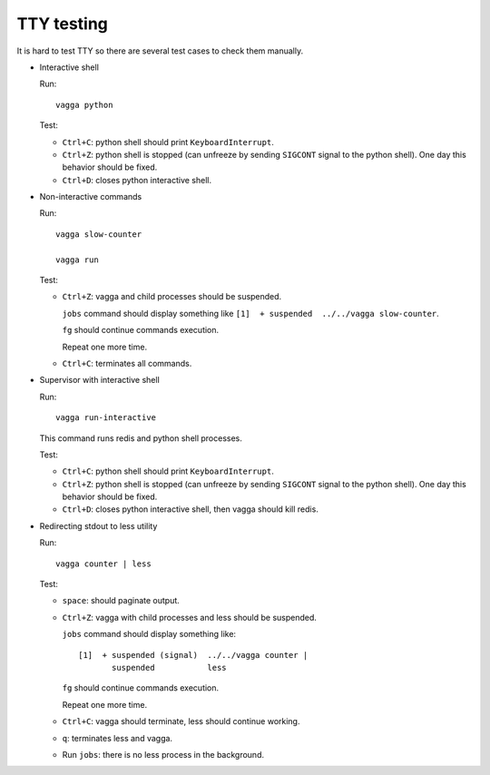 TTY testing
===========

It is hard to test TTY so there are several test cases to check them manually.

* Interactive shell

  Run::

    vagga python

  Test:

  - ``Ctrl+C``: python shell should print ``KeyboardInterrupt``.
  - ``Ctrl+Z``: python shell is stopped (can unfreeze by sending ``SIGCONT``
    signal to the python shell). One day this behavior should be fixed.
  - ``Ctrl+D``: closes python interactive shell.

* Non-interactive commands

  Run::

    vagga slow-counter

    vagga run

  Test:

  - ``Ctrl+Z``: vagga and child processes should be suspended.

    ``jobs`` command should display something like
    ``[1]  + suspended  ../../vagga slow-counter``.

    ``fg`` should continue commands execution.

    Repeat one more time.

  - ``Ctrl+C``: terminates all commands.

* Supervisor with interactive shell

  Run::

    vagga run-interactive

  This command runs redis and python shell processes.

  Test:

  - ``Ctrl+C``: python shell should print ``KeyboardInterrupt``.
  - ``Ctrl+Z``: python shell is stopped (can unfreeze by sending ``SIGCONT``
    signal to the python shell). One day this behavior should be fixed.
  - ``Ctrl+D``: closes python interactive shell, then vagga should kill redis.

* Redirecting stdout to less utility

  Run::

    vagga counter | less

  Test:

  - ``space``: should paginate output.
  - ``Ctrl+Z``: vagga with child processes and less should be suspended.

    ``jobs`` command should display something like::

      [1]  + suspended (signal)  ../../vagga counter |
             suspended           less

    ``fg`` should continue commands execution.

    Repeat one more time.
  - ``Ctrl+C``: vagga should terminate, less should continue working.
  - ``q``: terminates less and vagga.
  - Run ``jobs``: there is no less process in the background.
